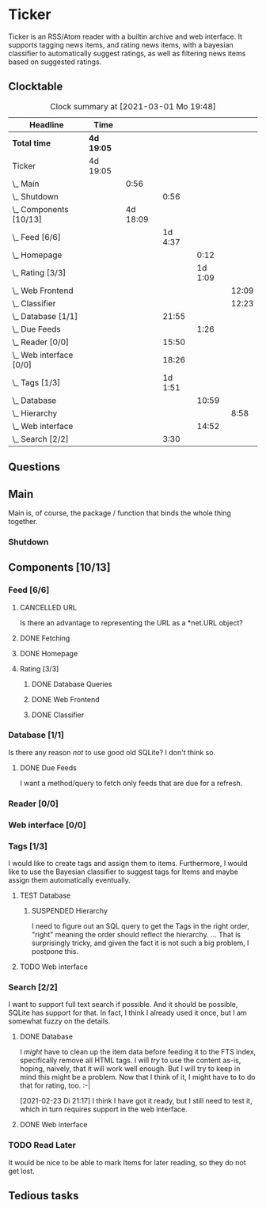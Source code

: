 # -*- mode: org; fill-column: 78; -*-
# Time-stamp: <2021-03-02 18:22:43 krylon>
#
#+TAGS: optimize(o) refactor(r) bug(b) feature(f) architecture(a)
#+TODO: TODO(t) IMPLEMENT(i) TEST(e) RESEARCH(r) | DONE(d)
#+TODO: MEDITATE(m) PLANNING(p) | FAILED(f) CANCELLED(c) SUSPENDED(s)
#+PRIORITIES: A G D

* Ticker
  Ticker is an RSS/Atom reader with a builtin archive and web interface.
  It supports tagging news items, and rating news items, with a bayesian
  classifier to automatically suggest ratings, as well as filtering news items
  based on suggested ratings.
** Clocktable
   #+BEGIN: clocktable :scope file :maxlevel 20
   #+CAPTION: Clock summary at [2021-03-01 Mo 19:48]
   | Headline                  | Time       |          |         |         |       |
   |---------------------------+------------+----------+---------+---------+-------|
   | *Total time*              | *4d 19:05* |          |         |         |       |
   |---------------------------+------------+----------+---------+---------+-------|
   | Ticker                    | 4d 19:05   |          |         |         |       |
   | \_  Main                  |            |     0:56 |         |         |       |
   | \_    Shutdown            |            |          |    0:56 |         |       |
   | \_  Components [10/13]    |            | 4d 18:09 |         |         |       |
   | \_    Feed [6/6]          |            |          | 1d 4:37 |         |       |
   | \_      Homepage          |            |          |         |    0:12 |       |
   | \_      Rating [3/3]      |            |          |         | 1d 1:09 |       |
   | \_        Web Frontend    |            |          |         |         | 12:09 |
   | \_        Classifier      |            |          |         |         | 12:23 |
   | \_    Database [1/1]      |            |          |   21:55 |         |       |
   | \_      Due Feeds         |            |          |         |    1:26 |       |
   | \_    Reader [0/0]        |            |          |   15:50 |         |       |
   | \_    Web interface [0/0] |            |          |   18:26 |         |       |
   | \_    Tags [1/3]          |            |          | 1d 1:51 |         |       |
   | \_      Database          |            |          |         |   10:59 |       |
   | \_        Hierarchy       |            |          |         |         |  8:58 |
   | \_      Web interface     |            |          |         |   14:52 |       |
   | \_    Search [2/2]        |            |          |    3:30 |         |       |
   #+END:

** Questions
** Main
   Main is, of course, the package / function that binds the whole thing
   together.
*** Shutdown
    :LOGBOOK:
    CLOCK: [2021-02-17 Mi 19:25]--[2021-02-17 Mi 20:21] =>  0:56
    :END:
** Components [10/13]
   :PROPERTIES:
   :COOKIE_DATA: todo recursive
   :VISIBILITY: children
  :END:
*** Feed [6/6]
    :LOGBOOK:
    CLOCK: [2021-02-06 Sa 17:57]--[2021-02-06 Sa 18:47] =>  0:50
    CLOCK: [2021-02-05 Fr 20:57]--[2021-02-05 Fr 21:57] =>  1:00
    CLOCK: [2021-02-01 Mo 15:27]--[2021-02-01 Mo 16:29] =>  1:02
    CLOCK: [2021-02-01 Mo 12:46]--[2021-02-01 Mo 13:10] =>  0:24
    :END:
**** CANCELLED URL
     CLOSED: [2021-02-05 Fr 20:57]
     Is there an advantage to representing the URL as a *net.URL object?
**** DONE Fetching
     CLOSED: [2021-02-05 Fr 20:57]
**** DONE Homepage
     CLOSED: [2021-02-16 Di 13:44]
     :LOGBOOK:
     CLOCK: [2021-02-16 Di 13:32]--[2021-02-16 Di 13:44] =>  0:12
     :END:
**** Rating [3/3]
     :LOGBOOK:
     CLOCK: [2021-02-15 Mo 22:53]--[2021-02-15 Mo 23:30] =>  0:37
     :END:
***** DONE Database Queries
      CLOSED: [2021-02-16 Di 00:45]
***** DONE Web Frontend
      CLOSED: [2021-02-22 Mo 22:14]
      :LOGBOOK:
      CLOCK: [2021-02-22 Mo 21:04]--[2021-02-22 Mo 22:14] =>  1:10
      CLOCK: [2021-02-22 Mo 16:56]--[2021-02-22 Mo 18:52] =>  1:56
      CLOCK: [2021-02-19 Fr 13:06]--[2021-02-19 Fr 15:59] =>  2:53
      CLOCK: [2021-02-17 Mi 13:01]--[2021-02-17 Mi 14:06] =>  1:05
      CLOCK: [2021-02-17 Mi 00:05]--[2021-02-17 Mi 01:22] =>  1:17
      CLOCK: [2021-02-16 Di 17:28]--[2021-02-16 Di 21:16] =>  3:48
      :END:
***** DONE Classifier
      CLOSED: [2021-02-22 Mo 22:14]
      :LOGBOOK:
      CLOCK: [2021-02-22 Mo 15:54]--[2021-02-22 Mo 16:56] =>  1:02
      CLOCK: [2021-02-19 Fr 20:25]--[2021-02-19 Fr 20:59] =>  0:34
      CLOCK: [2021-02-18 Do 20:07]--[2021-02-18 Do 23:59] =>  3:52
      CLOCK: [2021-02-18 Do 17:28]--[2021-02-18 Do 18:02] =>  0:34
      CLOCK: [2021-02-18 Do 09:09]--[2021-02-18 Do 10:26] =>  1:17
      CLOCK: [2021-02-17 Mi 21:04]--[2021-02-18 Do 02:08] =>  5:04
      :END:
*** Database [1/1]
    :LOGBOOK:
    CLOCK: [2021-02-19 Fr 11:52]--[2021-02-19 Fr 13:06] =>  1:14
    CLOCK: [2021-02-15 Mo 23:30]--[2021-02-16 Di 00:44] =>  1:14
    CLOCK: [2021-02-05 Fr 13:15]--[2021-02-05 Fr 17:23] =>  4:08
    CLOCK: [2021-02-04 Do 18:55]--[2021-02-04 Do 20:30] =>  1:35
    CLOCK: [2021-02-04 Do 18:05]--[2021-02-04 Do 18:37] =>  0:32
    CLOCK: [2021-02-04 Do 12:47]--[2021-02-04 Do 13:52] =>  1:05
    CLOCK: [2021-02-04 Do 09:18]--[2021-02-04 Do 10:03] =>  0:45
    CLOCK: [2021-02-03 Mi 19:24]--[2021-02-03 Mi 23:04] =>  3:40
    CLOCK: [2021-02-02 Di 18:50]--[2021-02-02 Di 20:50] =>  2:00
    CLOCK: [2021-02-02 Di 07:53]--[2021-02-02 Di 07:59] =>  0:06
    CLOCK: [2021-02-01 Mo 16:30]--[2021-02-01 Mo 20:40] =>  4:10
    :END:
    Is there any reason /not/ to use good old SQLite?
    I don't think so.
**** DONE Due Feeds
     CLOSED: [2021-02-16 Di 00:45]
     :LOGBOOK:
     CLOCK: [2021-02-15 Mo 18:51]--[2021-02-15 Mo 20:17] =>  1:26
     :END:
     I want a method/query to fetch only feeds that are due for a refresh.
*** Reader [0/0]
    :LOGBOOK:
    CLOCK: [2021-02-17 Mi 19:12]--[2021-02-17 Mi 19:18] =>  0:06
    CLOCK: [2021-02-15 Mo 20:17]--[2021-02-15 Mo 20:52] =>  0:35
    CLOCK: [2021-02-15 Mo 18:40]--[2021-02-15 Mo 18:51] =>  0:11
    CLOCK: [2021-02-15 Mo 13:27]--[2021-02-15 Mo 15:30] =>  2:03
    CLOCK: [2021-02-14 So 23:05]--[2021-02-14 So 23:43] =>  0:38
    CLOCK: [2021-02-08 Mo 20:33]--[2021-02-08 Mo 21:16] =>  0:43
    CLOCK: [2021-02-08 Mo 19:25]--[2021-02-08 Mo 19:51] =>  0:26
    CLOCK: [2021-02-08 Mo 12:58]--[2021-02-08 Mo 15:36] =>  2:38
    CLOCK: [2021-02-07 So 17:45]--[2021-02-07 So 22:15] =>  4:30
    CLOCK: [2021-02-07 So 11:46]--[2021-02-07 So 15:46] =>  4:00
    :END:
*** Web interface [0/0]
    :LOGBOOK:
    CLOCK: [2021-02-18 Do 18:20]--[2021-02-18 Do 19:20] =>  1:00
    CLOCK: [2021-02-17 Mi 20:37]--[2021-02-17 Mi 21:03] =>  0:26
    CLOCK: [2021-02-16 Di 13:32]--[2021-02-16 Di 13:32] =>  0:00
    CLOCK: [2021-02-16 Di 12:15]--[2021-02-16 Di 12:55] =>  0:40
    CLOCK: [2021-02-16 Di 01:03]--[2021-02-16 Di 01:14] =>  0:11
    CLOCK: [2021-02-14 So 20:55]--[2021-02-14 So 22:51] =>  1:56
    CLOCK: [2021-02-13 Sa 15:08]--[2021-02-13 Sa 21:35] =>  6:27
    CLOCK: [2021-02-12 Fr 19:04]--[2021-02-12 Fr 23:56] =>  4:52
    CLOCK: [2021-02-12 Fr 17:21]--[2021-02-12 Fr 19:04] =>  1:43
    CLOCK: [2021-02-12 Fr 15:23]--[2021-02-12 Fr 16:34] =>  1:11
    :END:
*** Tags [1/3]
    I would like to create tags and assign them to items.
    Furthermore, I would like to use the Bayesian classifier to suggest tags
    for Items and maybe assign them automatically eventually.
**** TEST Database
     :LOGBOOK:
     CLOCK: [2021-02-24 Mi 19:35]--[2021-02-24 Mi 21:36] =>  2:01
     :END:
***** SUSPENDED Hierarchy
      CLOSED: [2021-03-01 Mo 19:48]
      :LOGBOOK:
      CLOCK: [2021-03-01 Mo 19:19]--[2021-03-01 Mo 19:47] =>  0:28
      CLOCK: [2021-02-27 Sa 21:25]--[2021-02-28 So 00:48] =>  3:23
      CLOCK: [2021-02-27 Sa 16:51]--[2021-02-27 Sa 19:13] =>  2:22
      CLOCK: [2021-02-26 Fr 19:15]--[2021-02-26 Fr 22:00] =>  2:45
      :END:
      I need to figure out an SQL query to get the Tags in the right order,
      "right" meaning the order should reflect the hierarchy.
      ...
      That is surprisingly tricky, and given the fact it is not such a big
      problem, I postpone this.
**** TODO Web interface
     :LOGBOOK:
     CLOCK: [2021-02-26 Fr 18:49]--[2021-02-26 Fr 19:14] =>  0:25
     CLOCK: [2021-02-26 Fr 16:47]--[2021-02-26 Fr 18:07] =>  1:20
     CLOCK: [2021-02-25 Do 16:12]--[2021-02-26 Fr 00:13] =>  8:01
     CLOCK: [2021-02-25 Do 00:45]--[2021-02-25 Do 03:22] =>  2:37
     CLOCK: [2021-02-24 Mi 21:47]--[2021-02-25 Do 00:16] =>  2:29
     :END:     
*** Search [2/2]
    :LOGBOOK:
    CLOCK: [2021-02-23 Di 20:00]--[2021-02-23 Di 23:30] =>  3:30
    :END:
    I want to support full text search if possible. And it should be possible,
    SQLite has support for that. In fact, I think I already used it once, but
    I am somewhat fuzzy on the details.
**** DONE Database
     CLOSED: [2021-02-23 Di 23:30]
     I /might/ have to clean up the item data before feeding it to the FTS
     index, specifically remove all HTML tags.
     I will /try/ to use the content as-is, hoping, naively, that it will work
     well enough. But I will try to keep in mind this might be a problem.
     Now that I think of it, I might have to to do that for rating, too. :-|

     [2021-02-23 Di 21:17]
     I think I have got it ready, but I still need to test it, which in turn
     requires support in the web interface.
**** DONE Web interface
     CLOSED: [2021-02-23 Di 23:30]
*** TODO Read Later
    :LOGBOOK:
    CLOCK: [2021-03-02 Di 17:19]--[2021-03-02 Di 18:22] =>  1:03
    CLOCK: [2021-03-02 Di 14:45]--[2021-03-02 Di 15:05] =>  0:20
    CLOCK: [2021-03-01 Mo 20:01]--[2021-03-01 Mo 20:40] =>  0:39
    :END:
    It would be nice to be able to mark Items for later reading, so they do
    not get lost.
** Tedious tasks
